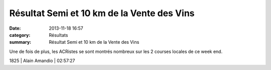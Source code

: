 Résultat Semi et 10 km de la Vente des Vins
===========================================

:date: 2013-11-18 16:57
:category: Résultats
:summary: Résultat Semi et 10 km de la Vente des Vins

Une de fois de plus, les ACRistes se sont montrés nombreux sur les 2 courses locales de ce week end.



1825        | Alain Amandio              | 02:57:27
